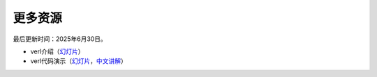 更多资源
==============

最后更新时间：2025年6月30日。

- verl介绍（`幻灯片 <https://tongyx361.github.io/blogs/posts/verl-intro>`_）
- verl代码演示（`幻灯片 <https://tongyx361.github.io/blogs/posts/verl-tutorial>`_，`中文讲解 <https://hcqnc.xetlk.com/sl/3vACOK>`_）